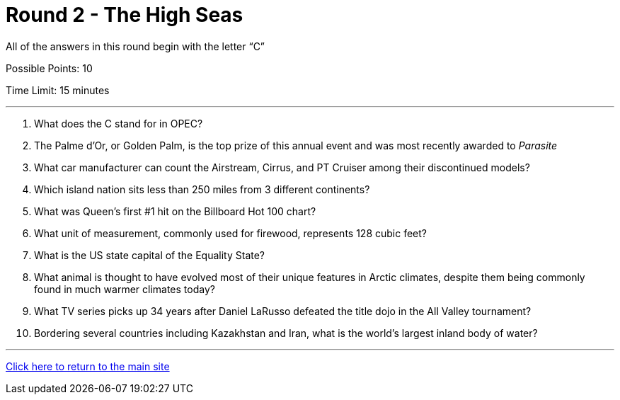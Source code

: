 = Round 2 - The High Seas 

====
All of the answers in this round begin with the letter “C”

Possible Points: 10

Time Limit: 15 minutes
====

'''

1.	What does the C stand for in OPEC?

2.	The Palme d’Or, or Golden Palm, is the top prize of this annual event and was most recently awarded to _Parasite_

3.	What car manufacturer can count the Airstream, Cirrus, and PT Cruiser among their discontinued models?

4.	Which island nation sits less than 250 miles from 3 different continents?

5.	What was Queen’s first #1 hit on the Billboard Hot 100 chart?

6.	What unit of measurement, commonly used for firewood, represents 128 cubic feet?

7.	What is the US state capital of the Equality State?

8.	What animal is thought to have evolved most of their unique features in Arctic climates, despite them being commonly found in much warmer climates today?

9.	What TV series picks up 34 years after Daniel LaRusso defeated the title dojo in the All Valley tournament?

10.	Bordering several countries including Kazakhstan and Iran, what is the world’s largest inland body of water?



'''

link:../../../index.html[Click here to return to the main site]